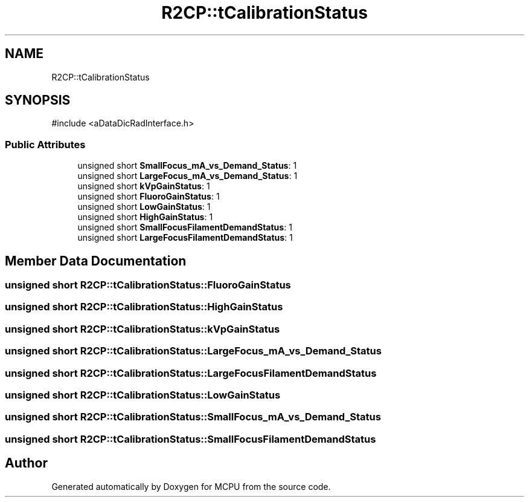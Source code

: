 .TH "R2CP::tCalibrationStatus" 3 "MCPU" \" -*- nroff -*-
.ad l
.nh
.SH NAME
R2CP::tCalibrationStatus
.SH SYNOPSIS
.br
.PP
.PP
\fR#include <aDataDicRadInterface\&.h>\fP
.SS "Public Attributes"

.in +1c
.ti -1c
.RI "unsigned short \fBSmallFocus_mA_vs_Demand_Status\fP: 1"
.br
.ti -1c
.RI "unsigned short \fBLargeFocus_mA_vs_Demand_Status\fP: 1"
.br
.ti -1c
.RI "unsigned short \fBkVpGainStatus\fP: 1"
.br
.ti -1c
.RI "unsigned short \fBFluoroGainStatus\fP: 1"
.br
.ti -1c
.RI "unsigned short \fBLowGainStatus\fP: 1"
.br
.ti -1c
.RI "unsigned short \fBHighGainStatus\fP: 1"
.br
.ti -1c
.RI "unsigned short \fBSmallFocusFilamentDemandStatus\fP: 1"
.br
.ti -1c
.RI "unsigned short \fBLargeFocusFilamentDemandStatus\fP: 1"
.br
.in -1c
.SH "Member Data Documentation"
.PP 
.SS "unsigned short R2CP::tCalibrationStatus::FluoroGainStatus"

.SS "unsigned short R2CP::tCalibrationStatus::HighGainStatus"

.SS "unsigned short R2CP::tCalibrationStatus::kVpGainStatus"

.SS "unsigned short R2CP::tCalibrationStatus::LargeFocus_mA_vs_Demand_Status"

.SS "unsigned short R2CP::tCalibrationStatus::LargeFocusFilamentDemandStatus"

.SS "unsigned short R2CP::tCalibrationStatus::LowGainStatus"

.SS "unsigned short R2CP::tCalibrationStatus::SmallFocus_mA_vs_Demand_Status"

.SS "unsigned short R2CP::tCalibrationStatus::SmallFocusFilamentDemandStatus"


.SH "Author"
.PP 
Generated automatically by Doxygen for MCPU from the source code\&.
